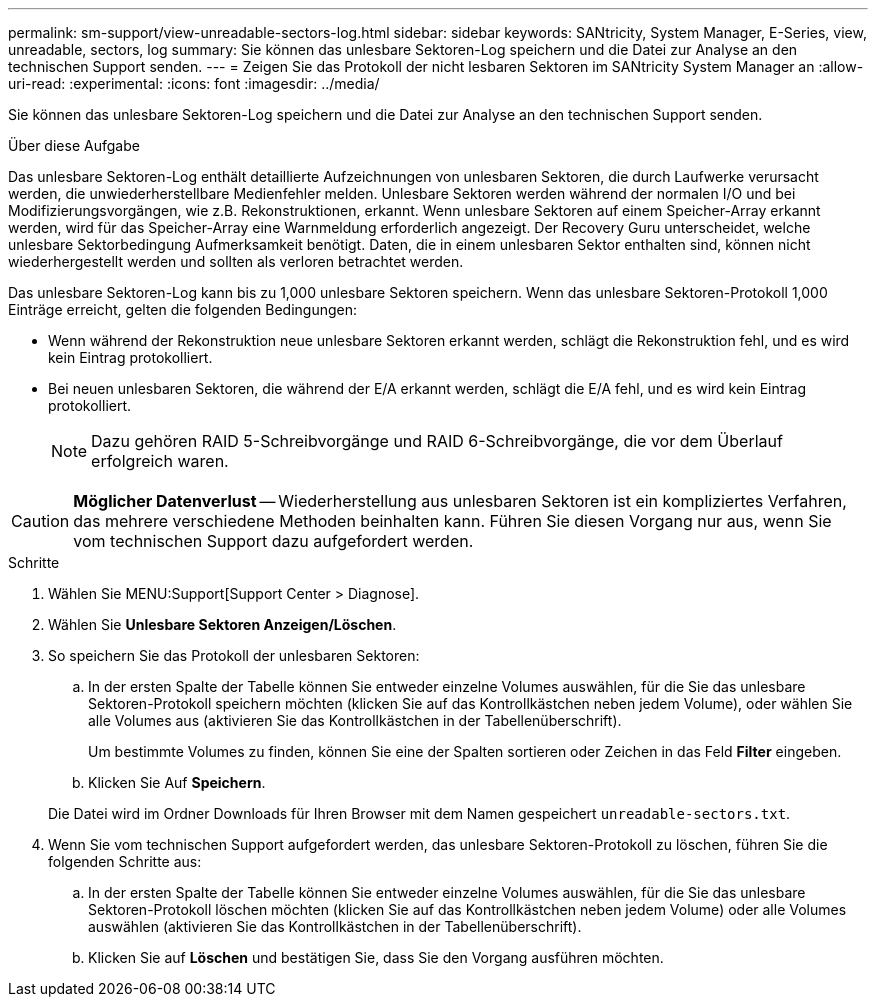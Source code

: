---
permalink: sm-support/view-unreadable-sectors-log.html 
sidebar: sidebar 
keywords: SANtricity, System Manager, E-Series, view, unreadable, sectors, log 
summary: Sie können das unlesbare Sektoren-Log speichern und die Datei zur Analyse an den technischen Support senden. 
---
= Zeigen Sie das Protokoll der nicht lesbaren Sektoren im SANtricity System Manager an
:allow-uri-read: 
:experimental: 
:icons: font
:imagesdir: ../media/


[role="lead"]
Sie können das unlesbare Sektoren-Log speichern und die Datei zur Analyse an den technischen Support senden.

.Über diese Aufgabe
Das unlesbare Sektoren-Log enthält detaillierte Aufzeichnungen von unlesbaren Sektoren, die durch Laufwerke verursacht werden, die unwiederherstellbare Medienfehler melden. Unlesbare Sektoren werden während der normalen I/O und bei Modifizierungsvorgängen, wie z.B. Rekonstruktionen, erkannt. Wenn unlesbare Sektoren auf einem Speicher-Array erkannt werden, wird für das Speicher-Array eine Warnmeldung erforderlich angezeigt. Der Recovery Guru unterscheidet, welche unlesbare Sektorbedingung Aufmerksamkeit benötigt. Daten, die in einem unlesbaren Sektor enthalten sind, können nicht wiederhergestellt werden und sollten als verloren betrachtet werden.

Das unlesbare Sektoren-Log kann bis zu 1,000 unlesbare Sektoren speichern. Wenn das unlesbare Sektoren-Protokoll 1,000 Einträge erreicht, gelten die folgenden Bedingungen:

* Wenn während der Rekonstruktion neue unlesbare Sektoren erkannt werden, schlägt die Rekonstruktion fehl, und es wird kein Eintrag protokolliert.
* Bei neuen unlesbaren Sektoren, die während der E/A erkannt werden, schlägt die E/A fehl, und es wird kein Eintrag protokolliert.
+
[NOTE]
====
Dazu gehören RAID 5-Schreibvorgänge und RAID 6-Schreibvorgänge, die vor dem Überlauf erfolgreich waren.

====


[CAUTION]
====
*Möglicher Datenverlust* -- Wiederherstellung aus unlesbaren Sektoren ist ein kompliziertes Verfahren, das mehrere verschiedene Methoden beinhalten kann. Führen Sie diesen Vorgang nur aus, wenn Sie vom technischen Support dazu aufgefordert werden.

====
.Schritte
. Wählen Sie MENU:Support[Support Center > Diagnose].
. Wählen Sie *Unlesbare Sektoren Anzeigen/Löschen*.
. So speichern Sie das Protokoll der unlesbaren Sektoren:
+
.. In der ersten Spalte der Tabelle können Sie entweder einzelne Volumes auswählen, für die Sie das unlesbare Sektoren-Protokoll speichern möchten (klicken Sie auf das Kontrollkästchen neben jedem Volume), oder wählen Sie alle Volumes aus (aktivieren Sie das Kontrollkästchen in der Tabellenüberschrift).
+
Um bestimmte Volumes zu finden, können Sie eine der Spalten sortieren oder Zeichen in das Feld *Filter* eingeben.

.. Klicken Sie Auf *Speichern*.


+
Die Datei wird im Ordner Downloads für Ihren Browser mit dem Namen gespeichert `unreadable-sectors.txt`.

. Wenn Sie vom technischen Support aufgefordert werden, das unlesbare Sektoren-Protokoll zu löschen, führen Sie die folgenden Schritte aus:
+
.. In der ersten Spalte der Tabelle können Sie entweder einzelne Volumes auswählen, für die Sie das unlesbare Sektoren-Protokoll löschen möchten (klicken Sie auf das Kontrollkästchen neben jedem Volume) oder alle Volumes auswählen (aktivieren Sie das Kontrollkästchen in der Tabellenüberschrift).
.. Klicken Sie auf *Löschen* und bestätigen Sie, dass Sie den Vorgang ausführen möchten.



